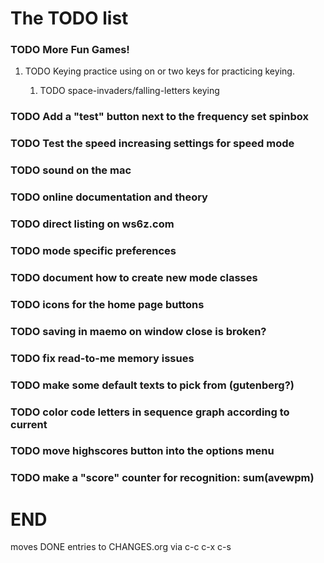 * The TODO list
*** TODO More Fun Games!
***** TODO Keying practice using on or two keys for practicing keying.
******* TODO space-invaders/falling-letters keying
*** TODO Add a "test" button next to the frequency set spinbox
*** TODO Test the speed increasing settings for speed mode
*** TODO sound on the mac
  SCHEDULED: <2011-02-13 Sun>
*** TODO online documentation and theory
  SCHEDULED: <2011-02-13 Sun>
*** TODO direct listing on ws6z.com
  SCHEDULED: <2011-02-13 Sun>
*** TODO mode specific preferences
  SCHEDULED: <2011-02-13 Sun>
*** TODO document how to create new mode classes
  SCHEDULED: <2011-02-13 Sun>
*** TODO icons for the home page buttons
  SCHEDULED: <2011-02-13 Sun>
*** TODO saving in maemo on window close is broken?
  SCHEDULED: <2011-02-13 Sun>
*** TODO fix read-to-me memory issues
  SCHEDULED: <2011-02-13 Sun>
*** TODO make some default texts to pick from (gutenberg?)
  SCHEDULED: <2011-02-13 Sun>
*** TODO color code letters in sequence graph according to current
  SCHEDULED: <2011-02-13 Sun>
*** TODO move highscores button into the options menu
  SCHEDULED: <2011-02-13 Sun>
*** TODO make a "score" counter for recognition: sum(avewpm)
  SCHEDULED: <2011-02-13 Sun>
* END
  moves DONE entries to CHANGES.org via c-c c-x c-s
#+ARCHIVE: CHANGES.org::* Next Version: 0.6
